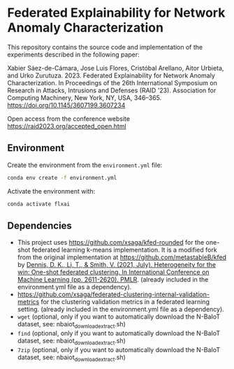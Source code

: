 * Federated Explainability for Network Anomaly Characterization

This repository contains the source code and implementation of the
experiments described in the following paper:

Xabier Sáez-de-Cámara, Jose Luis Flores, Cristóbal Arellano, Aitor Urbieta, and Urko Zurutuza. 2023. Federated Explainability for Network Anomaly Characterization. In Proceedings of the 26th International Symposium on Research in Attacks, Intrusions and Defenses (RAID '23). Association for Computing Machinery, New York, NY, USA, 346–365. [[https://doi.org/10.1145/3607199.3607234][https://doi.org/10.1145/3607199.3607234]]

Open access from the conference website [[https://raid2023.org/accepted_open.html][https://raid2023.org/accepted_open.html]]

** Environment

Create the environment from the ~environment.yml~ file:

#+BEGIN_SRC bash
  conda env create -f environment.yml
#+END_SRC

Activate the environment with:

#+BEGIN_SRC bash
  conda activate flxai
#+END_SRC


** Dependencies

- This project uses [[https://github.com/xsaga/kfed-rounded][https://github.com/xsaga/kfed-rounded]] for the one-shot federated learning k-means implementation.
  It is a modified fork from the original implementation at [[https://github.com/metastableB/kfed][https://github.com/metastableB/kfed]]
  by [[https://proceedings.mlr.press/v139/dennis21a.html][Dennis, D. K., Li, T., & Smith, V. (2021, July). Heterogeneity for the win: One-shot federated clustering. In International Conference on Machine Learning (pp. 2611-2620). PMLR]]. (already included in the environment.yml file as a dependency).
- [[https://github.com/xsaga/federated-clustering-internal-validation-metrics][https://github.com/xsaga/federated-clustering-internal-validation-metrics]] for the clustering validation metrics in a federated learning setting. (already included in the environment.yml file as a dependency).
- ~wget~ (optional, only if you want to automatically download the N-BaIoT dataset, see: nbaiot_download_extract.sh)
- ~find~ (optional, only if you want to automatically download the N-BaIoT dataset, see: nbaiot_download_extract.sh)
- ~7zip~ (optional, only if you want to automatically download the N-BaIoT dataset, see: nbaiot_download_extract.sh)
